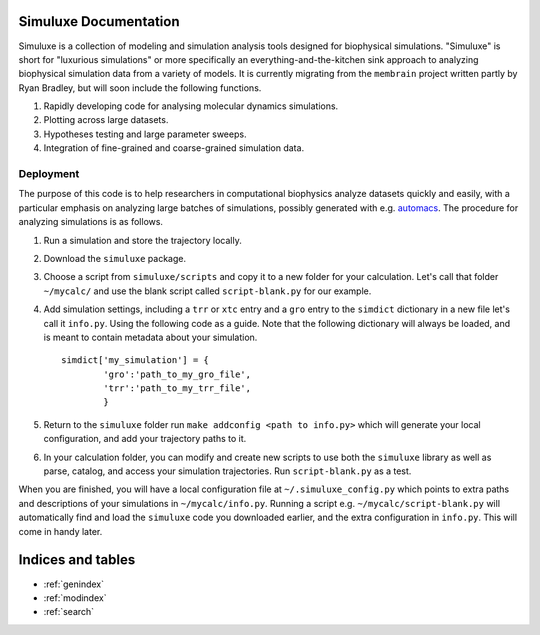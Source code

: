 .. simuluxe documentation master file, created by
   sphinx-quickstart on Mon Oct 13 22:42:20 2014.
   You can adapt this file completely to your liking, but it should at least
   contain the root `toctree` directive.

Simuluxe Documentation
======================

Simuluxe is a collection of modeling and simulation analysis tools designed for biophysical simulations. "Simuluxe" is short for "luxurious simulations" or more specifically an everything-and-the-kitchen sink approach to analyzing biophysical simulation data from a variety of models. It is currently migrating from the ``membrain`` project written partly by Ryan Bradley, but will soon include the following functions.

1. Rapidly developing code for analysing molecular dynamics simulations.
2. Plotting across large datasets.
3. Hypotheses testing and large parameter sweeps.
4. Integration of fine-grained and coarse-grained simulation data.

Deployment
----------

The purpose of this code is to help researchers in computational biophysics analyze datasets quickly and easily, with a particular emphasis on analyzing large batches of simulations, possibly generated with e.g. `automacs <https://github.com/bradleyrp/automacs>`_. The procedure for analyzing simulations is as follows.

1. Run a simulation and store the trajectory locally.
2. Download the ``simuluxe`` package.
3. Choose a script from ``simuluxe/scripts`` and copy it to a new folder for your calculation. Let's call that folder ``~/mycalc/`` and use the blank script called ``script-blank.py`` for our example.
4. Add simulation settings, including a ``trr`` or ``xtc`` entry and a ``gro`` entry to the ``simdict`` dictionary in a new file let's call it ``info.py``. Using the following code as a guide. Note that the following dictionary will always be loaded, and is meant to contain metadata about your simulation. ::

	simdict['my_simulation'] = {
		'gro':'path_to_my_gro_file',
		'trr':'path_to_my_trr_file',
		}

5. Return to the ``simuluxe`` folder run ``make addconfig <path to info.py>`` which will generate your local configuration, and add your trajectory paths to it.
6. In your calculation folder, you can modify and create new scripts to use both the ``simuluxe`` library as well as parse, catalog, and access your simulation trajectories. Run ``script-blank.py`` as a test.

When you are finished, you will have a local configuration file at ``~/.simuluxe_config.py`` which points to extra paths and descriptions of your simulations in ``~/mycalc/info.py``. Running a script e.g. ``~/mycalc/script-blank.py`` will automatically find and load the ``simuluxe`` code you downloaded earlier, and the extra configuration in ``info.py``. This will come in handy later.

Indices and tables
==================

* :ref:`genindex`
* :ref:`modindex`
* :ref:`search`

